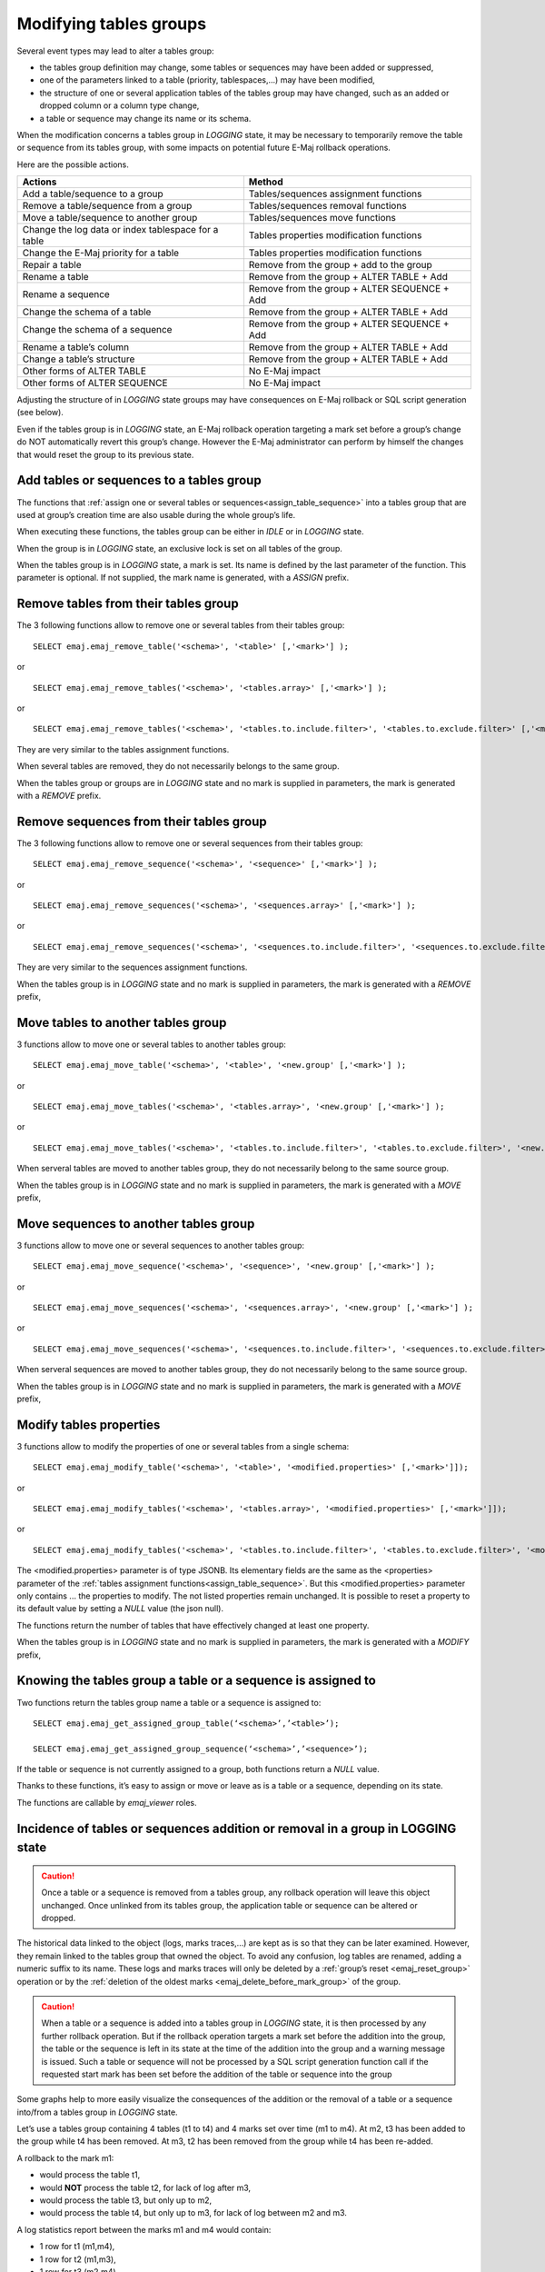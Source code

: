 Modifying tables groups
=======================

Several event types may lead to alter a tables group:

* the tables group definition may change, some tables or sequences may have been added or suppressed,
* one of the parameters linked to a table (priority, tablespaces,...) may have been modified,
* the structure of one or several application tables of the tables group may have changed, such as an added or dropped column or a column type change,
* a table or sequence may change its name or its schema.

When the modification concerns a tables group in *LOGGING* state, it may be necessary to temporarily remove the table or sequence from its tables group, with some impacts on potential future E-Maj rollback operations.

Here are the possible actions.

+------------------------------------------------------+----------------------------------------------+
| Actions                                              | Method                                       |
+======================================================+==============================================+
| Add a table/sequence to a group                      | Tables/sequences assignment functions        |
+------------------------------------------------------+----------------------------------------------+
| Remove a table/sequence from a group                 | Tables/sequences removal functions           |
+------------------------------------------------------+----------------------------------------------+
| Move a table/sequence to another group               | Tables/sequences move functions              |
+------------------------------------------------------+----------------------------------------------+
| Change the log data or index tablespace for a table  | Tables properties modification functions     |
+------------------------------------------------------+----------------------------------------------+
| Change the E-Maj priority for a table                | Tables properties modification functions     |
+------------------------------------------------------+----------------------------------------------+
| Repair a table                                       | Remove from the group + add to the group     |
+------------------------------------------------------+----------------------------------------------+
| Rename a table                                       | Remove from the group + ALTER TABLE + Add    |
+------------------------------------------------------+----------------------------------------------+
| Rename a sequence                                    | Remove from the group + ALTER SEQUENCE + Add |
+------------------------------------------------------+----------------------------------------------+
| Change the schema of a table                         | Remove from the group + ALTER TABLE + Add    |
+------------------------------------------------------+----------------------------------------------+
| Change the schema of a sequence                      | Remove from the group + ALTER SEQUENCE + Add |
+------------------------------------------------------+----------------------------------------------+
| Rename a table’s column                              | Remove from the group + ALTER TABLE + Add    |
+------------------------------------------------------+----------------------------------------------+
| Change a table’s structure                           | Remove from the group + ALTER TABLE + Add    |
+------------------------------------------------------+----------------------------------------------+
| Other forms of ALTER TABLE                           | No E-Maj impact                              |
+------------------------------------------------------+----------------------------------------------+
| Other forms of ALTER SEQUENCE                        | No E-Maj impact                              |
+------------------------------------------------------+----------------------------------------------+

Adjusting the structure of in *LOGGING* state groups may have consequences on E-Maj rollback or SQL script generation (see below).

Even if the tables group is in *LOGGING* state, an E-Maj rollback operation targeting a mark set before a group’s change do NOT automatically revert this group’s change. However the E-Maj administrator can perform by himself the changes that would reset the group to its previous state.

.. _dynamic_ajustment:

Add tables or sequences to a tables group
-----------------------------------------

The functions that :ref:`assign one or several tables or sequences<assign_table_sequence>` into a tables group that are used at group’s creation time are also usable during the whole group’s life.

When executing these functions, the tables group can be either in *IDLE* or in *LOGGING* state.

When the group is in *LOGGING* state, an exclusive lock is set on all tables of the group.

When the tables group is in *LOGGING* state, a mark is set. Its name is defined by the last parameter of the function. This parameter is optional. If not supplied, the mark name is generated, with a *ASSIGN* prefix.

.. _remove_table_sequence:

Remove tables from their tables group
-------------------------------------

The 3 following functions allow to remove one or several tables from their tables group::

	SELECT emaj.emaj_remove_table('<schema>', '<table>' [,'<mark>'] );

or ::

	SELECT emaj.emaj_remove_tables('<schema>', '<tables.array>' [,'<mark>'] );

or ::

	SELECT emaj.emaj_remove_tables('<schema>', '<tables.to.include.filter>', '<tables.to.exclude.filter>' [,'<mark>'] );

They are very similar to the tables assignment functions.

When several tables are removed, they do not necessarily belongs to the same group.

When the tables group or groups are in *LOGGING* state and no mark is supplied in parameters, the mark is generated with a *REMOVE* prefix.

Remove sequences from their tables group
----------------------------------------

The 3 following functions allow to remove one or several sequences from their tables group::

	SELECT emaj.emaj_remove_sequence('<schema>', '<sequence>' [,'<mark>'] );

or ::

	SELECT emaj.emaj_remove_sequences('<schema>', '<sequences.array>' [,'<mark>'] );

or ::

	SELECT emaj.emaj_remove_sequences('<schema>', '<sequences.to.include.filter>', '<sequences.to.exclude.filter>' [,'<mark>'] );

They are very similar to the sequences assignment functions.

When the tables group is in *LOGGING* state and no mark is supplied in parameters, the mark is generated with a *REMOVE* prefix,

.. _move_table_sequence:

Move tables to another tables group
-----------------------------------

3 functions allow to move one or several tables to another tables group::

	SELECT emaj.emaj_move_table('<schema>', '<table>', '<new.group' [,'<mark>'] );

or ::

	SELECT emaj.emaj_move_tables('<schema>', '<tables.array>', '<new.group' [,'<mark>'] );

or ::

	SELECT emaj.emaj_move_tables('<schema>', '<tables.to.include.filter>', '<tables.to.exclude.filter>', '<new.group' [,'<mark>'] );

When serveral tables are moved to another tables group, they do not necessarily belong to the same source group.

When the tables group is in *LOGGING* state and no mark is supplied in parameters, the mark is generated with a *MOVE* prefix,

Move sequences to another tables group
--------------------------------------

3 functions allow to move one or several sequences to another tables group::

	SELECT emaj.emaj_move_sequence('<schema>', '<sequence>', '<new.group' [,'<mark>'] );

or ::

	SELECT emaj.emaj_move_sequences('<schema>', '<sequences.array>', '<new.group' [,'<mark>'] );

or ::

	SELECT emaj.emaj_move_sequences('<schema>', '<sequences.to.include.filter>', '<sequences.to.exclude.filter>', '<new.group' [,'<mark>'] );

When serveral sequences are moved to another tables group, they do not necessarily belong to the same source group.

When the tables group is in *LOGGING* state and no mark is supplied in parameters, the mark is generated with a *MOVE* prefix,

.. _modify_table:

Modify tables properties
------------------------

3 functions allow to modify the properties of one or several tables from a single schema::

	SELECT emaj.emaj_modify_table('<schema>', '<table>', '<modified.properties>' [,'<mark>']]);

or ::

	SELECT emaj.emaj_modify_tables('<schema>', '<tables.array>', '<modified.properties>' [,'<mark>']]);

or ::

	SELECT emaj.emaj_modify_tables('<schema>', '<tables.to.include.filter>', '<tables.to.exclude.filter>', '<modified.properties>' [,'<mark>']]);

The <modified.properties> parameter is of type JSONB. Its elementary fields are the same as the <properties> parameter of the :ref:`tables assignment functions<assign_table_sequence>`. But this <modified.properties> parameter only contains ... the properties to modify. The not listed properties remain unchanged. It is possible to reset a property to its default value by setting a *NULL* value (the json null).

The functions return the number of tables that have effectively changed at least one property.

When the tables group is in *LOGGING* state and no mark is supplied in parameters, the mark is generated with a *MODIFY* prefix,

.. _get_assigned_group:

Knowing the tables group a table or a sequence is assigned to
-------------------------------------------------------------

Two functions return the tables group name a table or a sequence is assigned to::

   SELECT emaj.emaj_get_assigned_group_table(‘<schema>’,’<table>’);

   SELECT emaj.emaj_get_assigned_group_sequence(‘<schema>’,’<sequence>’);

If the table or sequence is not currently assigned to a group, both functions return a *NULL* value.

Thanks to these functions, it’s easy to assign or move or leave as is a table or a sequence, depending on its state.

The functions are callable by *emaj_viewer* roles.

Incidence of tables or sequences addition or removal in a group in LOGGING state
--------------------------------------------------------------------------------

.. caution::

	Once a table or a sequence is removed from a tables group, any rollback operation will leave this object unchanged. Once unlinked from its tables group, the application table or sequence can be altered or dropped. 

The historical data linked to the object (logs, marks traces,...) are kept as is so that they can be later examined. However, they remain linked to the tables group that owned the object. To avoid any confusion, log tables are renamed, adding a numeric  suffix to its name. These logs and marks traces will only be deleted by a :ref:`group’s reset <emaj_reset_group>` operation or by the :ref:`deletion of the oldest marks <emaj_delete_before_mark_group>` of the group.

.. caution::

	When a table or a sequence is added into a tables group in *LOGGING* state, it is then processed by any further rollback operation. But if the rollback operation targets a mark set before the addition into the group, the table or the sequence is left in its state at the time of the addition into the group and a warning message is issued. Such a table or sequence will not be processed by a SQL script generation function call if the requested start mark has been set before the addition of the table or sequence into the group

Some graphs help to more easily visualize the consequences of the addition or the removal of a table or a sequence into/from a tables group in *LOGGING* state.

Let’s use a tables group containing 4 tables (t1 to t4) and 4 marks set over time (m1 to m4). At m2, t3 has been added to the group while t4 has been removed. At m3, t2 has been removed from the group while t4 has been re-added.

.. image:: images/logging_group_changes.png
   :align: center

A rollback to the mark m1:

* would process the table t1,
* would **NOT** process the table t2, for lack of log after m3,
* would process the table t3, but only up to m2,
* would process the table t4, but only up to m3, for lack of log between m2 and m3.

.. image:: images/logging_group_rollback.png
   :align: center

A log statistics report between the marks m1 and m4 would contain:

* 1 row for t1 (m1,m4),
* 1 row for t2 (m1,m3),
* 1 row for t3 (m2,m4),
* 2 rows for t4 (m1,m2) and (m3,m4).

.. image:: images/logging_group_stat.png
   :align: center

The SQL script generation for the marks interval m1 to m4:

* would process the table t1,
* would process the table t2, but only up the mark m3,
* would **NOT** process the table t3, for lack of log before m2,
* would process the table t4, but only up to the mark m2, for lack of log between m2 and m3.

.. image:: images/logging_group_gen_sql.png
   :align: center

If the structure of an application table has been inadvertently changed while it belonged to a tables group in *LOGGING* state, the mark set and rollback operations will be blocked by the E-Maj internal checks. To avoid stopping, altering and then restarting the tables group, it is possible to only remove the concerned table from its group and then to re-add it.

When a table changes its affected group, the impact on the ability to generate a SQL script or to rollback the source and destination tables groups is similar to removing the table from its source group and then adding the table to the destination group.

Repare a tables group
---------------------

Eventhough the event triggers created by E-Maj limit the risk, some E-Maj components that support an application table (log table, function or trigger) may have been dropped. In such a case, the associated tables group cannot work correctly anymore.

In order to solve the issue without stopping the tables group if it is in *LOGGING* state (and thus loose the benefits of the recorded logs), it is possible to remove the table from its group and then re-add it, by chaining both commands::

   SELECT emaj.emaj_remove_table('<schema>', '<table>' [,'<mark>']);

   SELECT emaj.emaj_assign_table('<schema>', '<table>', '<group>' [,'properties' [,'<mark>']] );

Of course, once the table is removed from its group, the content of the associated logs cannot be used for a potential rollback or script generation anymore.

However, if the log sequence is missing (which should never be the case) and the tables group is in *LOGGING* state, it is necessary to :ref:`force the group’s stop<emaj_force_stop_group>` before removing and re-assigning the table.

It may also happen that an application table or sequence has been accidentaly dropped. In this case, the table of sequence can be simply a posteriori removed from its group, by executing the appropriate *emaj_remove_table()* or *emaj_remove_sequence()* function.
